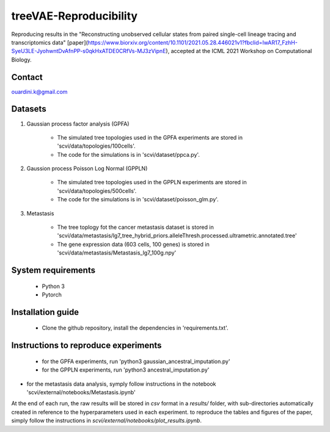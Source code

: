 ========================================
treeVAE-Reproducibility
========================================

Reproducing results in the "Reconstructing unobserved cellular states from  paired single-cell lineage tracing and transcriptomics data" [paper](https://www.biorxiv.org/content/10.1101/2021.05.28.446021v1?fbclid=IwAR17_FzhH-SyeU3LE-JyohwntDvAfnPP-s0qkHxATDE0CRfVs-MJ3zVipnE), accepted at the ICML 2021 Workshop on Computational Biology. 

Contact
======

ouardini.k@gmail.com

Datasets
======

1. Gaussian process factor analysis (GPFA)

    * The simulated tree topologies used in the GPFA experiments are stored in 'scvi/data/topologies/100cells'.
    * The code for the simulations is in 'scvi/dataset/ppca.py'.

2. Gaussion process Poisson Log Normal (GPPLN)

    * The simulated tree topologies used in the GPPLN experiments are stored in 'scvi/data/topologies/500cells'.
    * The code for the simulations is in 'scvi/dataset/poisson_glm.py'.

3. Metastasis 

    * The tree toplogy fot the cancer metastasis dataset is stored in 'scvi/data/metastasis/lg7_tree_hybrid_priors.alleleThresh.processed.ultrametric.annotated.tree'
    * The gene expression data (603 cells, 100 genes) is stored in 'scvi/data/metastasis/Metastasis_lg7_100g.npy'

System requirements
======
    + Python 3
    + Pytorch

Installation guide
======
    + Clone the github repository, install the dependencies in 'requirements.txt'.

Instructions to reproduce experiments
======
    + for the GPFA experiments, run 'python3 gaussian_ancestral_imputation.py'
    + for the GPPLN experiments, run 'python3 ancestral_imputation.py'
+ for the metastasis data analysis, symply follow instructions in the notebook 'scvi/external/notebooks/Metastasis.ipynb'

At the end of each run, the raw results will be stored in *csv* format in a *results/* folder, with sub-directories automatically created in reference
to the hyperparameters used in each experiment. to reproduce the tables and figures of the paper, simply follow the instructions
in *scvi/external/notebooks/plot_results.ipynb*.


